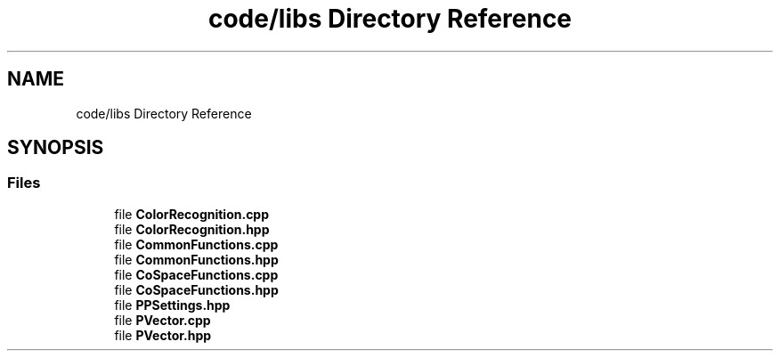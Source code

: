 .TH "code/libs Directory Reference" 3 "Mon Apr 5 2021" "Extraterrestrial" \" -*- nroff -*-
.ad l
.nh
.SH NAME
code/libs Directory Reference
.SH SYNOPSIS
.br
.PP
.SS "Files"

.in +1c
.ti -1c
.RI "file \fBColorRecognition\&.cpp\fP"
.br
.ti -1c
.RI "file \fBColorRecognition\&.hpp\fP"
.br
.ti -1c
.RI "file \fBCommonFunctions\&.cpp\fP"
.br
.ti -1c
.RI "file \fBCommonFunctions\&.hpp\fP"
.br
.ti -1c
.RI "file \fBCoSpaceFunctions\&.cpp\fP"
.br
.ti -1c
.RI "file \fBCoSpaceFunctions\&.hpp\fP"
.br
.ti -1c
.RI "file \fBPPSettings\&.hpp\fP"
.br
.ti -1c
.RI "file \fBPVector\&.cpp\fP"
.br
.ti -1c
.RI "file \fBPVector\&.hpp\fP"
.br
.in -1c
